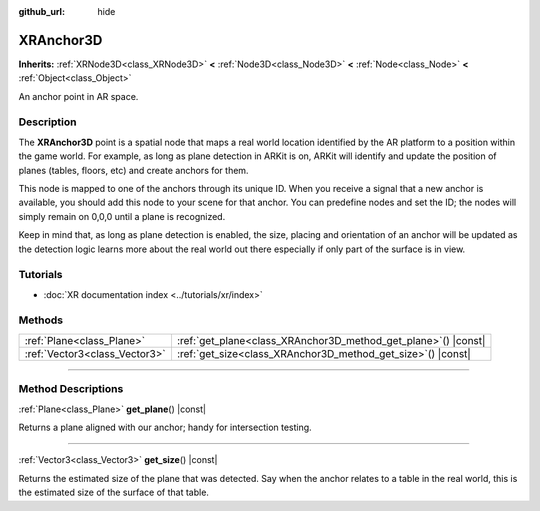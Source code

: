:github_url: hide

.. DO NOT EDIT THIS FILE!!!
.. Generated automatically from Godot engine sources.
.. Generator: https://github.com/godotengine/godot/tree/master/doc/tools/make_rst.py.
.. XML source: https://github.com/godotengine/godot/tree/master/doc/classes/XRAnchor3D.xml.

.. _class_XRAnchor3D:

XRAnchor3D
==========

**Inherits:** :ref:`XRNode3D<class_XRNode3D>` **<** :ref:`Node3D<class_Node3D>` **<** :ref:`Node<class_Node>` **<** :ref:`Object<class_Object>`

An anchor point in AR space.

.. rst-class:: classref-introduction-group

Description
-----------

The **XRAnchor3D** point is a spatial node that maps a real world location identified by the AR platform to a position within the game world. For example, as long as plane detection in ARKit is on, ARKit will identify and update the position of planes (tables, floors, etc) and create anchors for them.

This node is mapped to one of the anchors through its unique ID. When you receive a signal that a new anchor is available, you should add this node to your scene for that anchor. You can predefine nodes and set the ID; the nodes will simply remain on 0,0,0 until a plane is recognized.

Keep in mind that, as long as plane detection is enabled, the size, placing and orientation of an anchor will be updated as the detection logic learns more about the real world out there especially if only part of the surface is in view.

.. rst-class:: classref-introduction-group

Tutorials
---------

- :doc:`XR documentation index <../tutorials/xr/index>`

.. rst-class:: classref-reftable-group

Methods
-------

.. table::
   :widths: auto

   +-------------------------------+-------------------------------------------------------------------+
   | :ref:`Plane<class_Plane>`     | :ref:`get_plane<class_XRAnchor3D_method_get_plane>`\ (\ ) |const| |
   +-------------------------------+-------------------------------------------------------------------+
   | :ref:`Vector3<class_Vector3>` | :ref:`get_size<class_XRAnchor3D_method_get_size>`\ (\ ) |const|   |
   +-------------------------------+-------------------------------------------------------------------+

.. rst-class:: classref-section-separator

----

.. rst-class:: classref-descriptions-group

Method Descriptions
-------------------

.. _class_XRAnchor3D_method_get_plane:

.. rst-class:: classref-method

:ref:`Plane<class_Plane>` **get_plane**\ (\ ) |const|

Returns a plane aligned with our anchor; handy for intersection testing.

.. rst-class:: classref-item-separator

----

.. _class_XRAnchor3D_method_get_size:

.. rst-class:: classref-method

:ref:`Vector3<class_Vector3>` **get_size**\ (\ ) |const|

Returns the estimated size of the plane that was detected. Say when the anchor relates to a table in the real world, this is the estimated size of the surface of that table.

.. |virtual| replace:: :abbr:`virtual (This method should typically be overridden by the user to have any effect.)`
.. |const| replace:: :abbr:`const (This method has no side effects. It doesn't modify any of the instance's member variables.)`
.. |vararg| replace:: :abbr:`vararg (This method accepts any number of arguments after the ones described here.)`
.. |constructor| replace:: :abbr:`constructor (This method is used to construct a type.)`
.. |static| replace:: :abbr:`static (This method doesn't need an instance to be called, so it can be called directly using the class name.)`
.. |operator| replace:: :abbr:`operator (This method describes a valid operator to use with this type as left-hand operand.)`
.. |bitfield| replace:: :abbr:`BitField (This value is an integer composed as a bitmask of the following flags.)`
.. |void| replace:: :abbr:`void (No return value.)`

